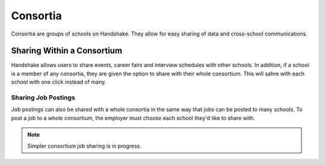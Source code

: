 .. _application_consortia:

Consortia
=========

Consortia are groups of schools on Handshake. They allow for easy sharing of data and cross-school communications.

Sharing Within a Consortium
---------------------------

Handshake allows users to share events, career fairs and interview schedules with other schools. In addition, if a school is a member of any consortia, they are given the option to share with their whole consortium. This will sahre with each school with one click instead of many.

Sharing Job Postings
####################

Job postings can also be shared with a whole consortia in the same way that jobs can be posted to many schools. To post a job to a whole consortium, the employer must choose each school they'd like to share with.

.. note:: Simpler consortium job sharing is in progress.
